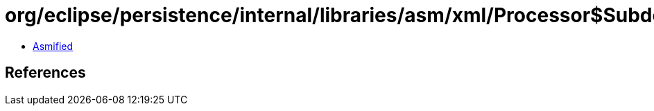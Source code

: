 = org/eclipse/persistence/internal/libraries/asm/xml/Processor$SubdocumentHandlerFactory.class

 - link:Processor$SubdocumentHandlerFactory-asmified.java[Asmified]

== References

